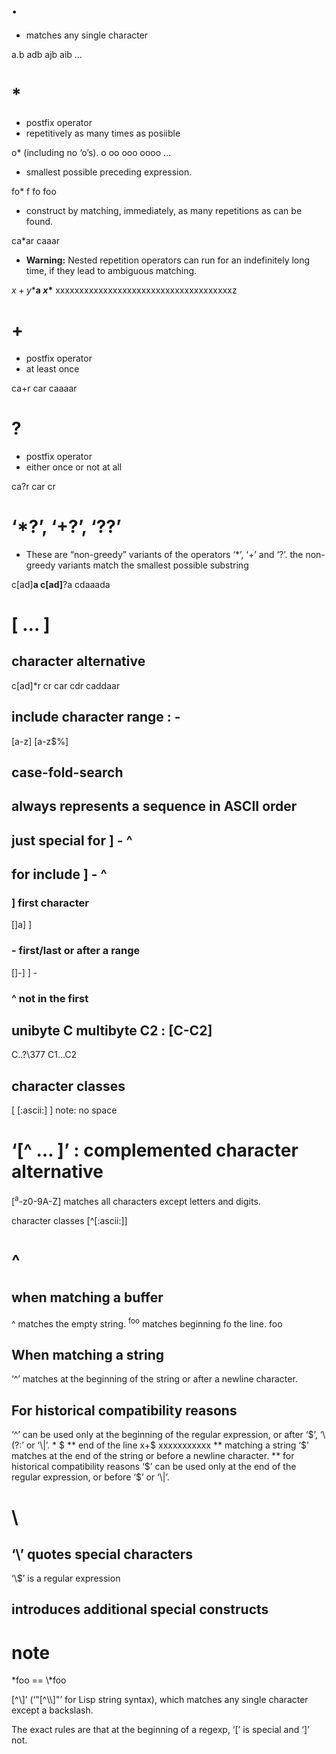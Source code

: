 * .
- matches any single character
a.b
adb ajb aib ...
* *
- postfix operator
- repetitively as many times as posiible
o* (including no ‘o’s).
o oo ooo oooo ...
- smallest possible preceding expression.
fo*
f fo foo
- construct by matching, immediately, as many repetitions as can be found.
ca*ar
caaar
- *Warning:* Nested repetition operators can run for an indefinitely long time,
  if they lead to ambiguous matching.
\(x+y*\)*a
\(x*\)*
xxxxxxxxxxxxxxxxxxxxxxxxxxxxxxxxxxxxxz
* +
- postfix operator
- at least once
ca+r
car caaaar
* ?
- postfix operator
- either once or not at all
ca?r
car cr

* ‘*?’, ‘+?’, ‘??’
- These are “non-greedy” variants of the operators ‘*’, ‘+’ and ‘?’. the
  non-greedy variants match the smallest possible substring
c[ad]*a
c[ad]*?a
cdaaada
* [ ... ]
** character alternative
c[ad]*r
cr car cdr caddaar
** include character range : -
[a-z]
[a-z$%]
** case-fold-search
** always represents a sequence in ASCII order
** just special for ] - ^
** for include ] - ^
*** ] first character
[]a]
] 
*** - first/last or after a range
[]-]
] -
*** ^ not in the first
** unibyte C multibyte C2 : [C-C2]
C..?\377 C1...C2
** character classes
[ [:ascii:] ] note: no space
* ‘[^ ... ]’ : complemented character alternative
[^a-z0-9A-Z] 
matches all characters except letters and digits.

character classes
[^[:ascii:]]
* ^
** when matching a buffer
^ matches the empty string.
^foo matches beginning fo the line.
foo
** When matching a string 
‘^’ matches at the beginning of the string or after a newline character.
** For historical compatibility reasons
‘^’ can be used only at the beginning of the regular expression, 
or after ‘\(’, ‘\(?:’ or ‘\|’.
* $
** end of the line
x+$
xxxxxxxxxxx
** matching a string 
‘$’ matches at the end of the string or before a newline character.
** for historical compatibility reasons
‘$’ can be used only at the end of the regular expression, or before ‘\)’ or
     ‘\|’.
* \
**  ‘\’ quotes special characters
‘\$’ is a regular expression
** introduces additional special constructs
* note
*foo == \*foo

[^\]’ (‘"[^\\]"’ for Lisp string syntax), which matches any single character
except a backslash.

The exact rules are that at the beginning of a regexp, ‘[’ is special
and ‘]’ not.
